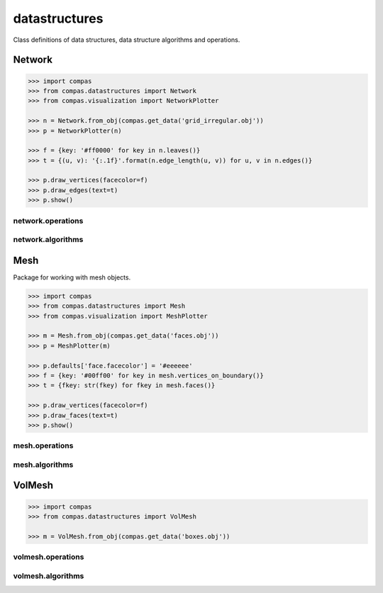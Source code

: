 
.. _compas.datastructures:

********************************************************************************
datastructures
********************************************************************************

.. module:: compas.datastructures


Class definitions of data structures, data structure algorithms and operations.


Network
=======

.. autosummary::
    :toctree: generated/

    Network

.. code-block:: python

    >>> import compas
    >>> from compas.datastructures import Network
    >>> from compas.visualization import NetworkPlotter

    >>> n = Network.from_obj(compas.get_data('grid_irregular.obj'))
    >>> p = NetworkPlotter(n)

    >>> f = {key: '#ff0000' for key in n.leaves()}
    >>> t = {(u, v): '{:.1f}'.format(n.edge_length(u, v)) for u, v in n.edges()}

    >>> p.draw_vertices(facecolor=f)
    >>> p.draw_edges(text=t)
    >>> p.show()

.. plot::

    import compas
    from compas.datastructures import Network
    from compas.visualization import NetworkPlotter
    network = Network.from_obj(compas.get_data('grid_irregular.obj'))
    p = NetworkPlotter(network)
    p.draw_vertices(facecolor={key: '#ff0000' for key in network.leaves()})
    p.draw_edges(text={(u, v): '{:.1f}'.format(network.edge_length(u, v)) for u, v in network.edges() })
    p.show()


network.operations
------------------

.. autosummary::
    :toctree: generated/

    network_split_edge


network.algorithms
------------------

.. autosummary::
    :toctree: generated/

    network_bfs
    network_bfs_paths
    network_count_crossings
    network_dfs
    network_dfs_paths
    network_dijkstra_distances
    network_dijkstra_path
    network_dual
    network_embed_in_plane
    network_find_faces
    network_find_crossings
    network_is_xy
    network_is_crossed
    network_is_planar
    network_is_planar_embedding
    network_shortest_path
    network_smooth_area
    network_smooth_centroid
    network_smooth_length
    network_smooth_mass
    network_smooth_mixed
    network_vertex_coloring


.. plot::
    :include-source:

    import compas

    from compas.datastructures import Network
    from compas.datastructures import network_dijkstra_path

    from compas.visualization import NetworkPlotter

    network = Network.from_obj(compas.get_data('grid_irregular.obj'))

    weight = {(u, v): network.edge_length(u, v) for u, v in network.edges()}
    weight.update({(v, u): weight[(u, v)] for u, v in network.edges()})

    # set a very high weight on one of the edges

    weight[(8, 7)] = 1000
    weight[(7, 8)] = 1000

    # define start and end of the path

    start = 21
    end = 22

    path = network_dijkstra_path(network.adjacency, weight, start, end)

    # plot

    edges = []
    for i in range(len(path) - 1):
        u = path[i]
        v = path[i + 1]
        if v not in network.edge[u]:
            u, v = v, u
        edges.append([u, v])

    plotter = NetworkPlotter(network)

    plotter.draw_vertices(
        text={key: key for key in path},
        facecolor={key: '#ff0000' for key in (path[0], path[-1])},
        radius=0.15
    )

    plotter.draw_edges(
        color={(u, v): '#ff0000' for u, v in edges},
        width={(u, v): 2.0 for u, v in edges},
        text={(u, v): '{:.1f}'.format(weight[(u, v)]) for u, v in network.edges()}
    )

    plotter.show()


Mesh
====

Package for working with mesh objects.

.. autosummary::
    :toctree: generated/

    Mesh


.. code-block:: python

    >>> import compas
    >>> from compas.datastructures import Mesh
    >>> from compas.visualization import MeshPlotter

    >>> m = Mesh.from_obj(compas.get_data('faces.obj'))
    >>> p = MeshPlotter(m)

    >>> p.defaults['face.facecolor'] = '#eeeeee'
    >>> f = {key: '#00ff00' for key in mesh.vertices_on_boundary()}
    >>> t = {fkey: str(fkey) for fkey in mesh.faces()}

    >>> p.draw_vertices(facecolor=f)
    >>> p.draw_faces(text=t)
    >>> p.show()

.. plot::
    :class: figure-img img-fluid

    import compas
    from compas.datastructures import Mesh
    from compas.visualization import MeshPlotter
    mesh = Mesh.from_obj(compas.get_data('faces.obj'))
    p = MeshPlotter(mesh)
    p.defaults['face.facecolor'] = '#eeeeee'
    p.draw_vertices(facecolor={key: '#00ff00' for key in mesh.vertices_on_boundary()})
    p.draw_faces(text={fkey: str(fkey) for fkey in mesh.faces()})
    p.show()


mesh.operations
---------------

.. autosummary::
    :toctree: generated/

    mesh_collapse_edge
    mesh_insert_edge
    mesh_split_edge
    mesh_split_face
    mesh_unweld_vertices


.. autosummary::
    :toctree: generated/

    trimesh_collapse_edge
    trimesh_split_edge
    trimesh_swap_edge


mesh.algorithms
---------------

.. autosummary::
    :toctree: generated/

    mesh_circularize
    mesh_delaunay_from_points
    mesh_dual
    mesh_flip_cycles
    mesh_planarize
    mesh_smooth_centroid
    mesh_smooth_centerofmass
    mesh_smooth_length
    mesh_smooth_area
    mesh_smooth_angle
    mesh_subdivide
    mesh_subdivide_tri
    mesh_subdivide_catmullclark
    mesh_subdivide_doosabin
    mesh_unify_cycles
    mesh_voronoi_from_points


.. autosummary::
    :toctree: generated/

    trimesh_optimise_topology
    trimesh_subdivide_loop


VolMesh
=======

.. code-block:: python

    >>> import compas
    >>> from compas.datastructures import VolMesh

    >>> m = VolMesh.from_obj(compas.get_data('boxes.obj'))


volmesh.operations
------------------


volmesh.algorithms
------------------


